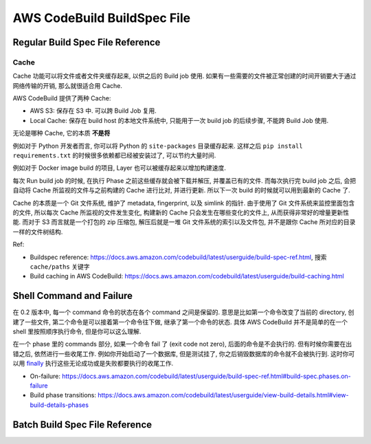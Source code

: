 AWS CodeBuild BuildSpec File
==============================================================================



Regular Build Spec File Reference
------------------------------------------------------------------------------


Cache
~~~~~~~~~~~~~~~~~~~~~~~~~~~~~~~~~~~~~~~~~~~~~~~~~~~~~~~~~~~~~~~~~~~~~~~~~~~~~~
Cache 功能可以将文件或者文件夹缓存起来, 以供之后的 Build job 使用. 如果有一些需要的文件被正常创建的时间开销要大于通过网络传输的开销, 那么就很适合用 Cache.

AWS CodeBuild 提供了两种 Cache:

- AWS S3: 保存在 S3 中. 可以跨 Build Job 复用.
- Local Cache: 保存在 build host 的本地文件系统中, 只能用于一次 build job 的后续步骤, 不能跨 Build Job 使用.

无论是哪种 Cache, 它的本质 **不是将**

例如对于 Python 开发者而言, 你可以将 Python 的 ``site-packages`` 目录缓存起来. 这样之后 ``pip install requirements.txt`` 的时候很多依赖都已经被安装过了, 可以节约大量时间.

例如对于 Docker image build 的项目, Layer 也可以被缓存起来以增加构建速度.

每次 Run build job 的时候, 在执行 Phase 之前这些缓存就会被下载并解压, 并覆盖已有的文件. 而每次执行完 build job 之后, 会把自动将 Cache 所监视的文件与之前构建的 Cache 进行比对, 并进行更新. 所以下一次 build 的时候就可以用到最新的 Cache 了.

Cache 的本质是一个 Git 文件系统, 维护了 metadata, fingerprint, 以及 simlink 的指针. 由于使用了 Git 文件系统来监控里面包含的文件, 所以每次 Cache 所监视的文件发生变化, 构建新的 Cache 只会发生在哪些变化的文件上, 从而获得非常好的增量更新性能. 而对于 S3 而言就是一个打包的 zip 压缩包, 解压后就是一堆 Git 文件系统的索引以及文件包, 并不是跟你 Cache 所对应的目录一样的文件树结构.

Ref:

- Buildspec reference: https://docs.aws.amazon.com/codebuild/latest/userguide/build-spec-ref.html, 搜索 ``cache/paths`` 关键字
- Build caching in AWS CodeBuild: https://docs.aws.amazon.com/codebuild/latest/userguide/build-caching.html

Shell Command and Failure
------------------------------------------------------------------------------
在 0.2 版本中, 每一个 command 命令的状态在各个 command 之间是保留的. 意思是比如第一个命令改变了当前的 directory, 创建了一些文件, 第二个命令是可以接着第一个命令往下做, 继承了第一个命令的状态. 具体 AWS CodeBuild 并不是简单的在一个 shell 里按照顺序执行命令, 但是你可以这么理解.

在一个 phase 里的 commands 部分, 如果一个命令 fail 了 (exit code not zero), 后面的命令是不会执行的. 但有时候你需要在出错之后, 依然进行一些收尾工作. 例如你开始启动了一个数据库, 但是测试挂了, 你之后销毁数据库的命令就不会被执行到. 这时你可以用 `finally <https://docs.aws.amazon.com/codebuild/latest/userguide/build-spec-ref.html#build-spec.phases.finally>`_ 执行这些无论成功或是失败都要执行的收尾工作.

- On-failure: https://docs.aws.amazon.com/codebuild/latest/userguide/build-spec-ref.html#build-spec.phases.on-failure
- Build phase transitions: https://docs.aws.amazon.com/codebuild/latest/userguide/view-build-details.html#view-build-details-phases


Batch Build Spec File Reference
------------------------------------------------------------------------------



